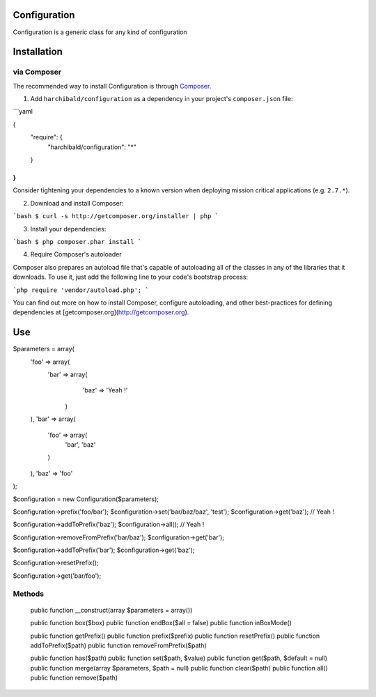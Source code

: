 Configuration
=============

Configuration is a generic class for any kind of configuration

Installation
============

via Composer
------------

The recommended way to install Configuration is through `Composer <http://getcomposer.org>`_.

1. Add ``harchibald/configuration`` as a dependency in your project's ``composer.json`` file:


```yaml

{
    "require": {
        "harchibald/configuration": "*"
    }
}
```

Consider tightening your dependencies to a known version when deploying mission critical applications (e.g. ``2.7.*``).

2. Download and install Composer:

```bash
$ curl -s http://getcomposer.org/installer | php
```

3. Install your dependencies:

```bash
$ php composer.phar install
```

4. Require Composer's autoloader

Composer also prepares an autoload file that's capable of autoloading all of the classes in any of the libraries that it downloads. To use it, just add the following line to your code's bootstrap process:

```php
require 'vendor/autoload.php';
```

You can find out more on how to install Composer, configure autoloading, and other best-practices for defining dependencies at [getcomposer.org](http://getcomposer.org).

Use
===

$parameters = array(
  'foo' => array(
    'bar' => array(
      'baz' => 'Yeah !'
     )
  ),
  'bar' => array(
    'foo' => array(
      'bar',
      'baz'
    )
  ),
  'baz' => 'foo'
);

$configuration = new Configuration($parameters);

$configuration->prefix('foo/bar');
$configuration->set('bar/baz/baz', 'test');
$configuration->get('baz'); // Yeah !

$configuration->addToPrefix('baz');
$configuration->all(); // Yeah !
              
$configuration->removeFromPrefix('bar/baz');
$configuration->get('bar');

$configuration->addToPrefix('bar');
$configuration->get('baz');

$configuration->resetPrefix();

$configuration->get('bar/foo');

Methods
-------

  public function __construct(array $parameters = array())
  
  public function box($box)  
  public function endBox($all = false)
  public function inBoxMode()
  
  public function getPrefix()
  public function prefix($prefix)
  public function resetPrefix()
  public function addToPrefix($path)
  public function removeFromPrefix($path)
  
  public function has($path)
  public function set($path, $value)
  public function get($path, $default = null)
  public function merge(array $parameters, $path = null)
  public function clear($path)
  public function all()
  public function remove($path)
